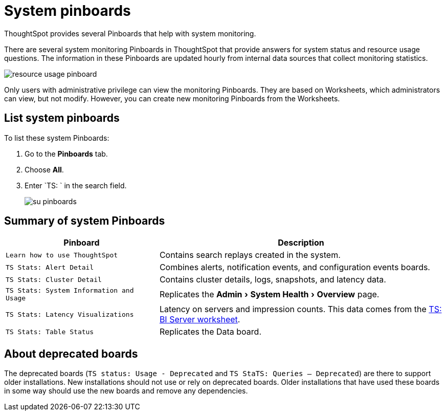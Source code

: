 = System pinboards
:experimental:
:last_updated: 11/18/2019
:jira: SCAL-71323

ThoughtSpot provides several Pinboards that help with system monitoring.

There are several system monitoring Pinboards in ThoughtSpot that provide answers for system status and resource usage questions.
The information in these Pinboards are updated hourly from internal data sources that collect monitoring statistics.

image::resource_usage_pinboard.png[]

Only users with administrative privilege can view the monitoring Pinboards.
They are based on Worksheets, which administrators can view, but not modify.
However, you can create new monitoring Pinboards from the Worksheets.

== List system pinboards

To list these system Pinboards:

. Go to the *Pinboards* tab.
. Choose *All*.
. Enter `TS: ` in the search field.
+
image::su-pinboards.png[]

== Summary of system Pinboards
[width="100%",options="header",cols="35%,65%"]
|====================
| Pinboard | Description
| `Learn how to use ThoughtSpot` | Contains search replays created in the system.
| `TS Stats: Alert Detail` | Combines alerts, notification events, and configuration events boards.
| `TS Stats: Cluster Detail` | Contains cluster details, logs, snapshots, and latency data.
| `TS Stats: System Information and Usage` | Replicates the menu:Admin[System Health > Overview] page.
| `TS Stats: Latency Visualizations` | Latency on servers and impression counts. This data comes from the xref:ts-bi-server.adoc[TS: BI Server worksheet].
| `TS Stats: Table Status` | Replicates the Data board.
|====================

== About deprecated boards

The deprecated boards (`TS status: Usage - Deprecated` and `TS StaTS: Queries -- Deprecated`) are there to support older installations.
New installations should not use or rely on deprecated boards.
Older installations that have used these boards in some way should use the new boards and remove any dependencies.
